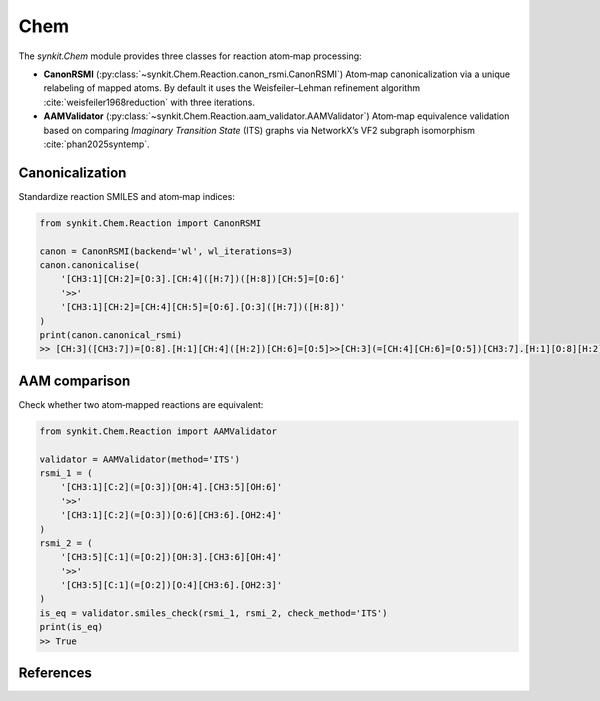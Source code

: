 Chem
====

The `synkit.Chem` module provides three classes for reaction atom‐map processing:

- **CanonRSMI** (:py:class:`~synkit.Chem.Reaction.canon_rsmi.CanonRSMI`)  
  Atom‐map canonicalization via a unique relabeling of mapped atoms.  
  By default it uses the Weisfeiler–Lehman refinement algorithm :cite:`weisfeiler1968reduction` with three iterations.

- **AAMValidator** (:py:class:`~synkit.Chem.Reaction.aam_validator.AAMValidator`)  
  Atom‐map equivalence validation based on comparing *Imaginary Transition State* (ITS) graphs via NetworkX’s VF2 subgraph isomorphism :cite:`phan2025syntemp`.


Canonicalization
---------------

Standardize reaction SMILES and atom‐map indices:

.. code-block:: python

   from synkit.Chem.Reaction import CanonRSMI

   canon = CanonRSMI(backend='wl', wl_iterations=3)
   canon.canonicalise(
       '[CH3:1][CH:2]=[O:3].[CH:4]([H:7])([H:8])[CH:5]=[O:6]'
       '>>'
       '[CH3:1][CH:2]=[CH:4][CH:5]=[O:6].[O:3]([H:7])([H:8])'
   )
   print(canon.canonical_rsmi)
   >> [CH:3]([CH3:7])=[O:8].[H:1][CH:4]([H:2])[CH:6]=[O:5]>>[CH:3](=[CH:4][CH:6]=[O:5])[CH3:7].[H:1][O:8][H:2]

AAM comparison
-------------

Check whether two atom‐mapped reactions are equivalent:

.. code-block:: python

   from synkit.Chem.Reaction import AAMValidator

   validator = AAMValidator(method='ITS')
   rsmi_1 = (
       '[CH3:1][C:2](=[O:3])[OH:4].[CH3:5][OH:6]'
       '>>'
       '[CH3:1][C:2](=[O:3])[O:6][CH3:6].[OH2:4]'
   )
   rsmi_2 = (
       '[CH3:5][C:1](=[O:2])[OH:3].[CH3:6][OH:4]'
       '>>'
       '[CH3:5][C:1](=[O:2])[O:4][CH3:6].[OH2:3]'
   )
   is_eq = validator.smiles_check(rsmi_1, rsmi_2, check_method='ITS')
   print(is_eq)
   >> True

References
----------

.. bibliography:: refs.bib
   :style: unsrt
   :cited:
